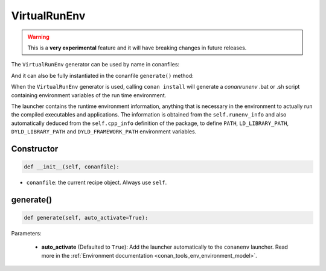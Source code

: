.. _conan_tools_env_virtualrunenv:

VirtualRunEnv
===============

.. warning::

    This is a **very experimental** feature and it will have breaking changes in future releases.


The ``VirtualRunEnv`` generator can be used by name in conanfiles:

.. code-block:: python
    :caption: conanfile.py

    class Pkg(ConanFile):
        generators = "VirtualRunEnv"

.. code-block:: text
    :caption: conanfile.txt

    [generators]
    VirtualRunEnv

And it can also be fully instantiated in the conanfile ``generate()`` method:

.. code-block:: python
    :caption: conanfile.py

    from conans import ConanFile
    from conan.tools.env import VirtualRunEnv

    class Pkg(ConanFile):
        settings = "os", "compiler", "arch", "build_type"
        requires = "zlib/1.2.11", "bzip2/1.0.8"

        def generate(self):
            ms = VirtualRunEnv(self)
            ms.generate()

When the ``VirtualRunEnv`` generator is used, calling ``conan install`` will generate a *conanrunenv* .bat or .sh script
containing environment variables of the run time environment.

The launcher contains the runtime environment information, anything that is necessary in the environment to actually run
the compiled executables and applications. The information is obtained from the ``self.runenv_info`` and also automatically
deduced from the ``self.cpp_info`` definition of the package, to define ``PATH``, ``LD_LIBRARY_PATH``, ``DYLD_LIBRARY_PATH``
and ``DYLD_FRAMEWORK_PATH`` environment variables.



Constructor
+++++++++++

.. code:: python

    def __init__(self, conanfile):

- ``conanfile``: the current recipe object. Always use ``self``.


generate()
++++++++++

.. code:: python

    def generate(self, auto_activate=True):


Parameters:

    * **auto_activate** (Defaulted to ``True``): Add the launcher automatically to the ``conanenv`` launcher. Read more
      in the :ref:`Environment documentation <conan_tools_env_environment_model>`.

